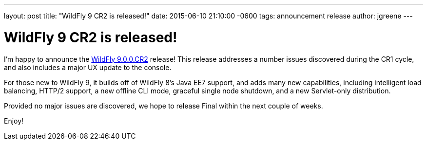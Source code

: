 ---
layout: post
title:  "WildFly 9 CR2 is released!"
date:   2015-06-10 21:10:00 -0600
tags:   announcement release
author: jgreene
---

= WildFly 9 CR2 is released!

I'm happy to announce the link:{base_url}/downloads/[WildFly 9.0.0.CR2] release! This release addresses a number issues discovered during the CR1 cycle, and also includes a major UX 
update to the console.

For those new to WildFly 9, it builds off of WildFly 8's Java EE7 support, and adds many new capabilities, including intelligent load balancing, HTTP/2 support, a new offline CLI mode, graceful single node shutdown, and a new Servlet-only distribution. 

Provided no major issues are discovered, we hope to release Final within the next couple of weeks.

Enjoy!
